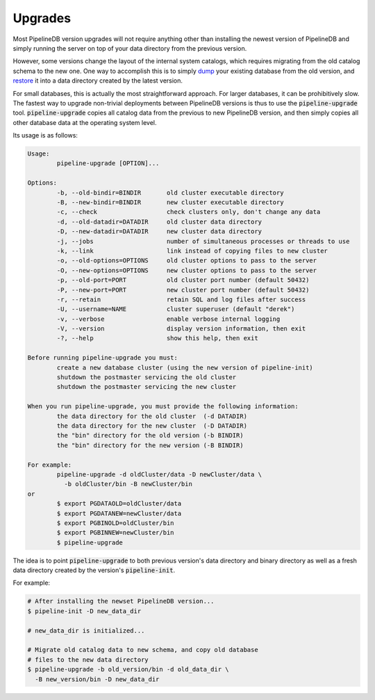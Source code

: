 .. _upgrades:


Upgrades
==============

Most PipelineDB version upgrades will not require anything other than installing the newest version of PipelineDB and simply running the server on top of your data directory from the previous version. 

However, some versions change the layout of the internal system catalogs, which requires migrating from the old catalog schema to the new one. One way to accomplish this is to simply dump_ your existing database from the old version, and restore_ it into a data directory created by the latest version.

For small databases, this is actually the most straightforward approach. For larger databases, it can be prohibitively slow. The fastest way to upgrade non-trivial deployments between PipelineDB versions is thus to use the :code:`pipeline-upgrade` tool. :code:`pipeline-upgrade` copies all catalog data from the previous to new PipelineDB version, and then simply copies all other database data at the operating system level.

.. _dump: http://docs.pipelinedb.com/backups.html#backups
.. _restore: http://docs.pipelinedb.com/backups.html#restoring-continuous-views

Its usage is as follows:

.. code-block:: pipeline

	Usage:
		pipeline-upgrade [OPTION]...
	
	Options:
		-b, --old-bindir=BINDIR       old cluster executable directory
		-B, --new-bindir=BINDIR       new cluster executable directory
		-c, --check                   check clusters only, don't change any data
		-d, --old-datadir=DATADIR     old cluster data directory
		-D, --new-datadir=DATADIR     new cluster data directory
		-j, --jobs                    number of simultaneous processes or threads to use
		-k, --link                    link instead of copying files to new cluster
		-o, --old-options=OPTIONS     old cluster options to pass to the server
		-O, --new-options=OPTIONS     new cluster options to pass to the server
		-p, --old-port=PORT           old cluster port number (default 50432)
		-P, --new-port=PORT           new cluster port number (default 50432)
		-r, --retain                  retain SQL and log files after success
		-U, --username=NAME           cluster superuser (default "derek")
		-v, --verbose                 enable verbose internal logging
		-V, --version                 display version information, then exit
		-?, --help                    show this help, then exit
	
	Before running pipeline-upgrade you must:
		create a new database cluster (using the new version of pipeline-init)
		shutdown the postmaster servicing the old cluster
		shutdown the postmaster servicing the new cluster
	
	When you run pipeline-upgrade, you must provide the following information:
		the data directory for the old cluster  (-d DATADIR)
		the data directory for the new cluster  (-D DATADIR)
		the "bin" directory for the old version (-b BINDIR)
		the "bin" directory for the new version (-B BINDIR)
	
	For example:
		pipeline-upgrade -d oldCluster/data -D newCluster/data \
		  -b oldCluster/bin -B newCluster/bin
	or
		$ export PGDATAOLD=oldCluster/data
		$ export PGDATANEW=newCluster/data
		$ export PGBINOLD=oldCluster/bin
		$ export PGBINNEW=newCluster/bin
		$ pipeline-upgrade

The idea is to point :code:`pipeline-upgrade` to both previous version's data directory and binary directory as well as a fresh data directory created by the version's :code:`pipeline-init`.

For example:

.. code-block:: bash

    # After installing the newset PipelineDB version...
    $ pipeline-init -D new_data_dir

    # new_data_dir is initialized...

    # Migrate old catalog data to new schema, and copy old database
    # files to the new data directory
    $ pipeline-upgrade -b old_version/bin -d old_data_dir \
      -B new_version/bin -D new_data_dir

    
